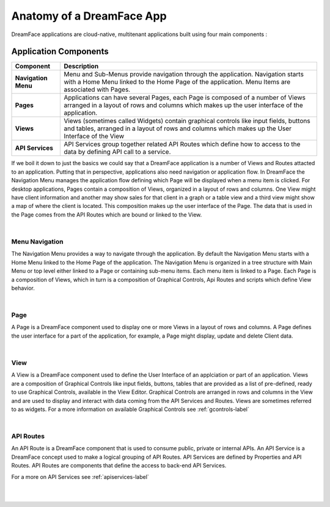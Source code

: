 Anatomy of a DreamFace App
==========================

DreamFace applications are cloud-native, multitenant applications built using four main components :

Application Components
^^^^^^^^^^^^^^^^^^^^^

====================   ==========================================================================================================================================
 **Component**         **Description**
====================   ==========================================================================================================================================
 **Navigation Menu**   Menu and Sub-Menus provide navigation through the application. Navigation starts with a Home Menu linked to the Home Page of the application. Menu Items are associated with Pages.
 **Pages**             Applications can have several Pages, each Page is composed of a number of Views arranged in a layout of rows and columns which makes up the user interface of the application.
 **Views**             Views (sometimes called Widgets) contain graphical controls like input fields, buttons and tables, arranged in a layout of rows and columns which makes up the User Interface of the View
 **API Services**      API Services group together related API Routes which define how to access to the data by defining API call to a service.
====================   ==========================================================================================================================================

.. image:: ../images/diagrams/dfd-app-anatomy.png

If we boil it down to just the basics we could say that a DreamFace application is a number of Views and Routes attacted to an application.  Putting that in perspective,
applications also need navigation or application flow. In DreamFace the Navigation Menu manages the application flow defining which Page will be displayed when a menu
item is clicked. For desktop applications, Pages contain a composition of Views, organized in a layout of rows and columns. One View might have client information and
another may show sales for that client in a graph or a table view and a third view might show a map of where the client is located. This composition makes up the user
interface of the Page. The data that is used in the Page comes from the API Routes which are bound or linked to the View.

|

Menu Navigation
---------------

The Navigation Menu provides a way to navigate through the application. By default the Navigation Menu starts with a Home Menu linked to the Home Page of the application.
The Navigation Menu is organized in a tree structure with Main Menu or top level either linked to a Page or containing sub-menu items. Each menu item is linked to a Page.
Each Page is a composition of Views, which in turn is a composition of Graphical Controls, Api Routes and scripts which define View behavior.

|

Page
----

A Page is a DreamFace component used to display one or more Views in a layout of rows and columns. A Page defines the user interface for
a part of the application, for example, a Page might display, update and delete Client data.

|

View
----

A View is a DreamFace component used to define the User Interface of an applciation or part of an application. Views are a composition of Graphical
Controls like input fields, buttons, tables that are provided as a list of pre-defined, ready to use Graphical Controls, available in the View Editor.
Graphical Controls are arranged in rows and columns in the View and are used to display and interact with data coming from the API Services and Routes.
Views are sometimes referred to as widgets. For a more information on available Graphical Controls see :ref:`gcontrols-label`

|

API Routes
----------

An API Route is a DreamFace component that is used to consume public, private or internal APIs. An API Service is a DreamFace concept
used to make a logical grouping of API Routes. API Services are defined by Properties and API Routes. API Routes are components that
define the access to back-end API Services.

For a more on API Services see :ref:`apiservices-label`

|
|
